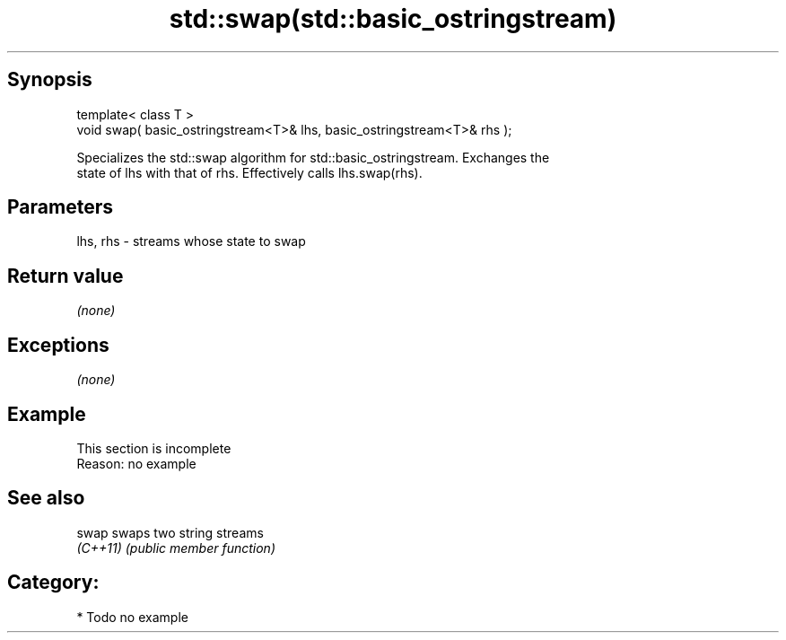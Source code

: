 .TH std::swap(std::basic_ostringstream) 3 "Jun 28 2014" "2.0 | http://cppreference.com" "C++ Standard Libary"
.SH Synopsis
   template< class T >
   void swap( basic_ostringstream<T>& lhs, basic_ostringstream<T>& rhs );

   Specializes the std::swap algorithm for std::basic_ostringstream. Exchanges the
   state of lhs with that of rhs. Effectively calls lhs.swap(rhs).

.SH Parameters

   lhs, rhs - streams whose state to swap

.SH Return value

   \fI(none)\fP

.SH Exceptions

   \fI(none)\fP

.SH Example

    This section is incomplete
    Reason: no example

.SH See also

   swap    swaps two string streams
   \fI(C++11)\fP \fI(public member function)\fP 

.SH Category:

     * Todo no example

